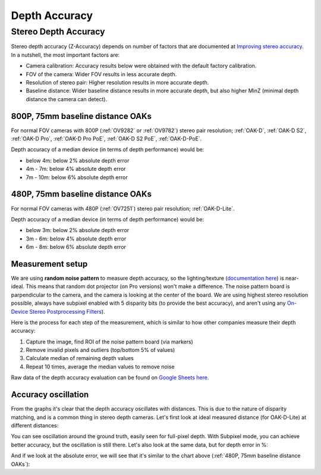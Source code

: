 Depth Accuracy
##############


Stereo Depth Accuracy
*********************

Stereo depth accuracy (Z-Accuracy) depends on number of factors that are documented at `Improving stereo accuracy <https://docs.luxonis.com/projects/api/en/latest/tutorials/configuring-stereo-depth/#improving-depth-accuracy>`__.
In a nutshell, the most important factors are:

- Camera calibration: Accuracy results below were obtained with the default factory calibration.
- FOV of the camera: Wider FOV results in less accurate depth.
- Resolution of stereo pair: Higher resolution results in more accurate depth.
- Baseline distance: Wider baseline distance results in more accurate depth, but also higher MinZ (minimal depth distance the camera can detect).

800P, 75mm baseline distance OAKs
---------------------------------

For normal FOV cameras with 800P (:ref:`OV9282` or :ref:`OV9782`) stereo pair resolution; :ref:`OAK-D`, :ref:`OAK-D S2`, :ref:`OAK-D Pro`, :ref:`OAK-D Pro PoE`, :ref:`OAK-D S2 PoE`, :ref:`OAK-D-PoE`.

Depth accuracy of a median device (in terms of depth performance) would be:

* below 4m: below 2% absolute depth error
* 4m - 7m: below 4% absolute depth error
* 7m - 10m: below 6% absolute depth error

.. chart:: charts/stereo_75mm_800p.json

    Depth accuracy of a 800P, 75mm baseline OAK camera

480P, 75mm baseline distance OAKs
---------------------------------

For normal FOV cameras with 480P (:ref:`OV7251`) stereo pair resolution; :ref:`OAK-D-Lite`.

Depth accuracy of a median device (in terms of depth performance) would be:

* below 3m: below 2% absolute depth error
* 3m - 6m: below 4% absolute depth error
* 6m - 8m: below 6% absolute depth error

.. chart:: charts/stereo_75mm_480p.json

    Depth accuracy of a 480P, 75mm baseline OAK camera

Measurement setup
-----------------

We are using **random noise pattern** to measure depth accuracy, so the lighting/texture (`documentation here <https://docs.luxonis.com/projects/api/en/latest/tutorials/configuring-stereo-depth/#scene-texture>`__) is near-ideal.
This means that random dot projector (on Pro versions) won't make a difference. The noise pattern board is parpendicular to the camera, and the camera is looking at the center of the board. We are using highest stereo resolution possible,
always have subpixel enabled with 5 disparity bits (to provide the best accuracy), and aren't using any `On-Device Stereo Postprocessing Filters <https://docs.luxonis.com/projects/api/en/latest/samples/StereoDepth/depth_post_processing/#depth-post-processing>`__).

Here is the process for each step of the measurement, which is similar to how other companies measure their depth accuracy:

1. Capture the image, find ROI of the noise pattern board (via markers)
2. Remove invalid pixels and outliers (top/bottom 5% of values)
3. Calculate median of remaining depth values
4. Repeat 10 times, average the median values to remove noise

Raw data of the depth accuracy evaluation can be found on `Google Sheets here <https://docs.google.com/spreadsheets/d/1pG8wb8R004sHAuvhgR6GfD3y09QiVdntbGmob9s2Ab0/edit?usp=sharing>`__.

Accuracy oscillation
--------------------

From the graphs it's clear that the depth accuracy oscillates with distances. This is due to the nature of disparity matching, and is a common thing in stereo depth cameras. Let's first look at ideal
measured distance (for OAK-D-Lite) at different distances:


.. chart:: charts/guide_ideal_distance.json

    Theoretical depth accuracy

You can see oscillation around the ground truth, easily seen for full-pixel depth. With Subpixel mode, you can achieve better accuracy, but the oscillation is still there. Let's also look at the same data, but for depth error in %:

.. chart:: charts/guide_ideal_error.json

    Theoretical depth error

And if we look at the absolute error, we will see that it's similar to the chart above (:ref:`480P, 75mm baseline distance OAKs`):

.. chart:: charts/guide_ideal_abs_error.json

    Theoretical absolute depth error


